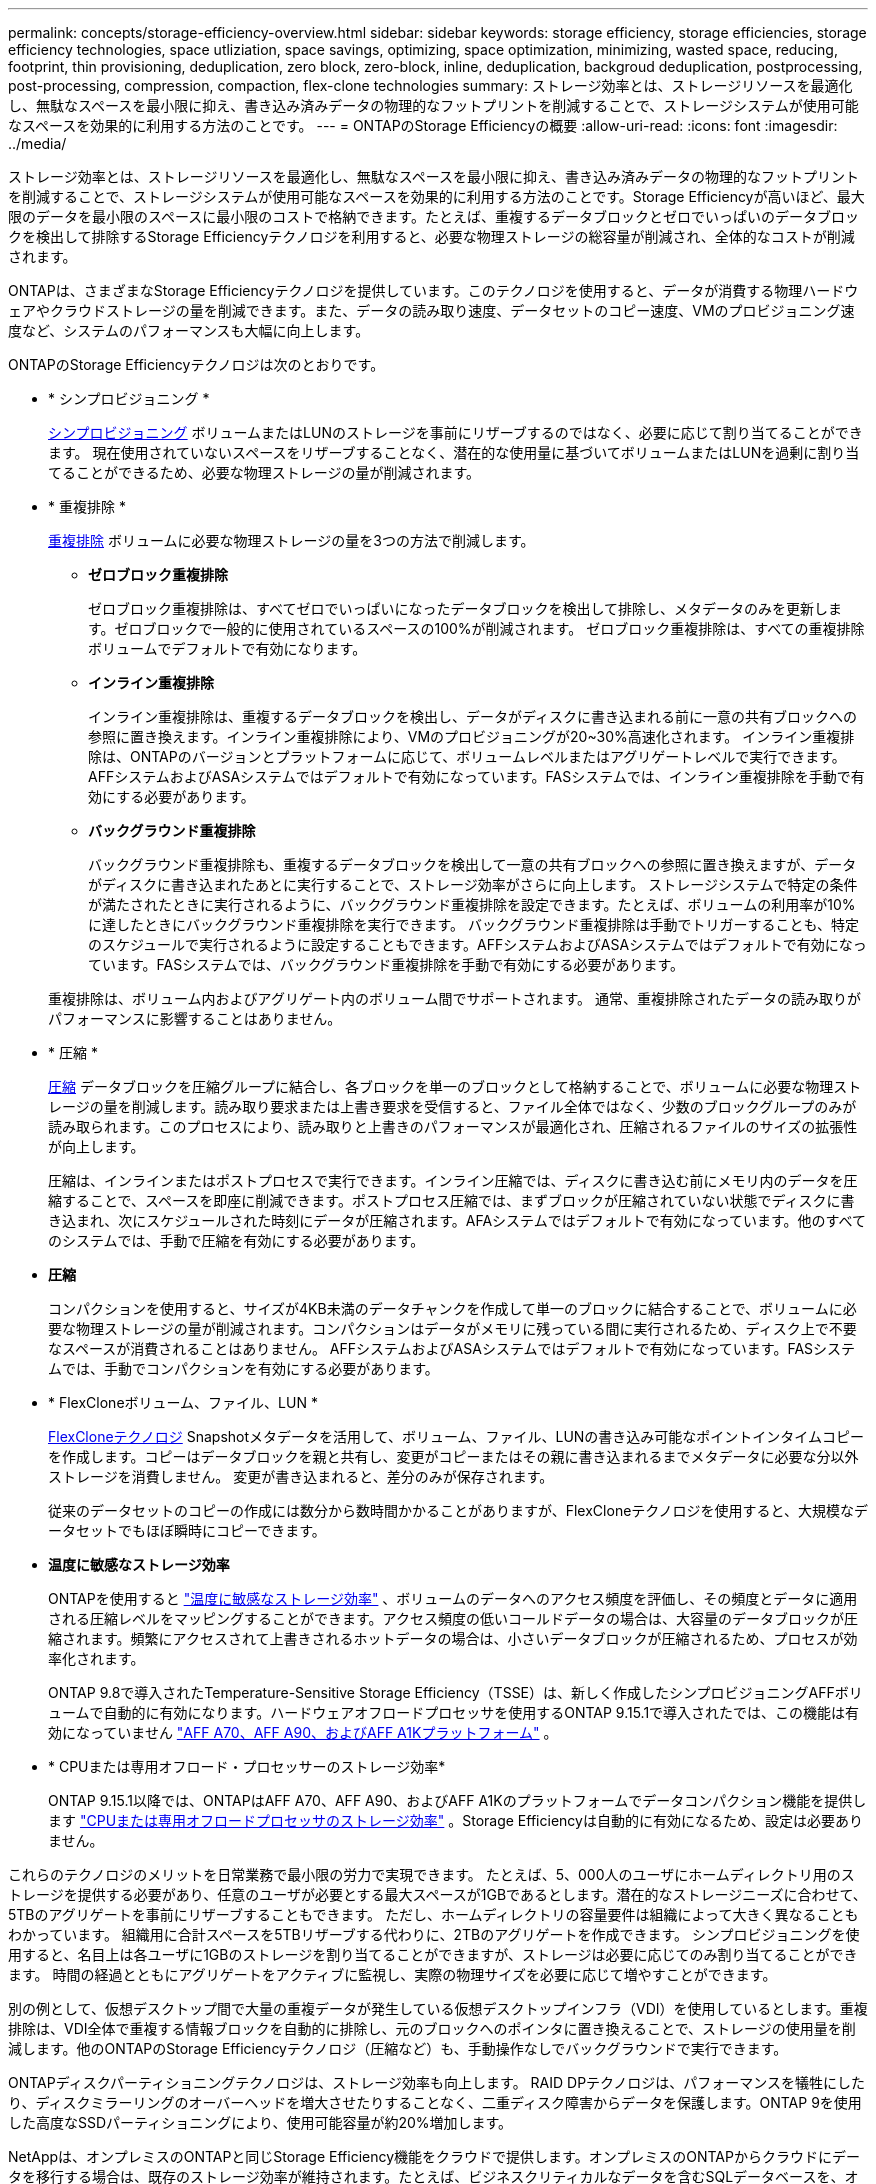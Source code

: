 ---
permalink: concepts/storage-efficiency-overview.html 
sidebar: sidebar 
keywords: storage efficiency, storage efficiencies, storage efficiency technologies, space utliziation, space savings, optimizing, space optimization, minimizing, wasted space, reducing, footprint, thin provisioning, deduplication, zero block, zero-block, inline, deduplication, backgroud deduplication, postprocessing, post-processing, compression, compaction, flex-clone technologies 
summary: ストレージ効率とは、ストレージリソースを最適化し、無駄なスペースを最小限に抑え、書き込み済みデータの物理的なフットプリントを削減することで、ストレージシステムが使用可能なスペースを効果的に利用する方法のことです。 
---
= ONTAPのStorage Efficiencyの概要
:allow-uri-read: 
:icons: font
:imagesdir: ../media/


[role="lead"]
ストレージ効率とは、ストレージリソースを最適化し、無駄なスペースを最小限に抑え、書き込み済みデータの物理的なフットプリントを削減することで、ストレージシステムが使用可能なスペースを効果的に利用する方法のことです。Storage Efficiencyが高いほど、最大限のデータを最小限のスペースに最小限のコストで格納できます。たとえば、重複するデータブロックとゼロでいっぱいのデータブロックを検出して排除するStorage Efficiencyテクノロジを利用すると、必要な物理ストレージの総容量が削減され、全体的なコストが削減されます。

ONTAPは、さまざまなStorage Efficiencyテクノロジを提供しています。このテクノロジを使用すると、データが消費する物理ハードウェアやクラウドストレージの量を削減できます。また、データの読み取り速度、データセットのコピー速度、VMのプロビジョニング速度など、システムのパフォーマンスも大幅に向上します。

.ONTAPのStorage Efficiencyテクノロジは次のとおりです。
* * シンプロビジョニング *
+
xref:thin-provisioning-concept.html[シンプロビジョニング] ボリュームまたはLUNのストレージを事前にリザーブするのではなく、必要に応じて割り当てることができます。  現在使用されていないスペースをリザーブすることなく、潜在的な使用量に基づいてボリュームまたはLUNを過剰に割り当てることができるため、必要な物理ストレージの量が削減されます。

* * 重複排除 *
+
xref:deduplication-concept.html[重複排除] ボリュームに必要な物理ストレージの量を3つの方法で削減します。

+
** *ゼロブロック重複排除*
+
ゼロブロック重複排除は、すべてゼロでいっぱいになったデータブロックを検出して排除し、メタデータのみを更新します。ゼロブロックで一般的に使用されているスペースの100%が削減されます。  ゼロブロック重複排除は、すべての重複排除ボリュームでデフォルトで有効になります。

** *インライン重複排除*
+
インライン重複排除は、重複するデータブロックを検出し、データがディスクに書き込まれる前に一意の共有ブロックへの参照に置き換えます。インライン重複排除により、VMのプロビジョニングが20~30%高速化されます。  インライン重複排除は、ONTAPのバージョンとプラットフォームに応じて、ボリュームレベルまたはアグリゲートレベルで実行できます。  AFFシステムおよびASAシステムではデフォルトで有効になっています。FASシステムでは、インライン重複排除を手動で有効にする必要があります。

** *バックグラウンド重複排除*
+
バックグラウンド重複排除も、重複するデータブロックを検出して一意の共有ブロックへの参照に置き換えますが、データがディスクに書き込まれたあとに実行することで、ストレージ効率がさらに向上します。  ストレージシステムで特定の条件が満たされたときに実行されるように、バックグラウンド重複排除を設定できます。たとえば、ボリュームの利用率が10%に達したときにバックグラウンド重複排除を実行できます。  バックグラウンド重複排除は手動でトリガーすることも、特定のスケジュールで実行されるように設定することもできます。AFFシステムおよびASAシステムではデフォルトで有効になっています。FASシステムでは、バックグラウンド重複排除を手動で有効にする必要があります。



+
重複排除は、ボリューム内およびアグリゲート内のボリューム間でサポートされます。  通常、重複排除されたデータの読み取りがパフォーマンスに影響することはありません。

* * 圧縮 *
+
xref:compression-concept.html[圧縮] データブロックを圧縮グループに結合し、各ブロックを単一のブロックとして格納することで、ボリュームに必要な物理ストレージの量を削減します。読み取り要求または上書き要求を受信すると、ファイル全体ではなく、少数のブロックグループのみが読み取られます。このプロセスにより、読み取りと上書きのパフォーマンスが最適化され、圧縮されるファイルのサイズの拡張性が向上します。

+
圧縮は、インラインまたはポストプロセスで実行できます。インライン圧縮では、ディスクに書き込む前にメモリ内のデータを圧縮することで、スペースを即座に削減できます。ポストプロセス圧縮では、まずブロックが圧縮されていない状態でディスクに書き込まれ、次にスケジュールされた時刻にデータが圧縮されます。AFAシステムではデフォルトで有効になっています。他のすべてのシステムでは、手動で圧縮を有効にする必要があります。

* *圧縮*
+
コンパクションを使用すると、サイズが4KB未満のデータチャンクを作成して単一のブロックに結合することで、ボリュームに必要な物理ストレージの量が削減されます。コンパクションはデータがメモリに残っている間に実行されるため、ディスク上で不要なスペースが消費されることはありません。  AFFシステムおよびASAシステムではデフォルトで有効になっています。FASシステムでは、手動でコンパクションを有効にする必要があります。

* * FlexCloneボリューム、ファイル、LUN *
+
xref:flexclone-volumes-files-luns-concept.html[FlexCloneテクノロジ] Snapshotメタデータを活用して、ボリューム、ファイル、LUNの書き込み可能なポイントインタイムコピーを作成します。コピーはデータブロックを親と共有し、変更がコピーまたはその親に書き込まれるまでメタデータに必要な分以外ストレージを消費しません。  変更が書き込まれると、差分のみが保存されます。

+
従来のデータセットのコピーの作成には数分から数時間かかることがありますが、FlexCloneテクノロジを使用すると、大規模なデータセットでもほぼ瞬時にコピーできます。

* *温度に敏感なストレージ効率*
+
ONTAPを使用すると link:../volumes/enable-temperature-sensitive-efficiency-concept.html["温度に敏感なストレージ効率"] 、ボリュームのデータへのアクセス頻度を評価し、その頻度とデータに適用される圧縮レベルをマッピングすることができます。アクセス頻度の低いコールドデータの場合は、大容量のデータブロックが圧縮されます。頻繁にアクセスされて上書きされるホットデータの場合は、小さいデータブロックが圧縮されるため、プロセスが効率化されます。

+
ONTAP 9.8で導入されたTemperature-Sensitive Storage Efficiency（TSSE）は、新しく作成したシンプロビジョニングAFFボリュームで自動的に有効になります。ハードウェアオフロードプロセッサを使用するONTAP 9.15.1で導入されたでは、この機能は有効になっていません link:builtin-storage-efficiency-concept.html["AFF A70、AFF A90、およびAFF A1Kプラットフォーム"] 。

* * CPUまたは専用オフロード・プロセッサーのストレージ効率*
+
ONTAP 9.15.1以降では、ONTAPはAFF A70、AFF A90、およびAFF A1Kのプラットフォームでデータコンパクション機能を提供します link:builtin-storage-efficiency-concept.html["CPUまたは専用オフロードプロセッサのストレージ効率"] 。Storage Efficiencyは自動的に有効になるため、設定は必要ありません。



これらのテクノロジのメリットを日常業務で最小限の労力で実現できます。  たとえば、5、000人のユーザにホームディレクトリ用のストレージを提供する必要があり、任意のユーザが必要とする最大スペースが1GBであるとします。潜在的なストレージニーズに合わせて、5TBのアグリゲートを事前にリザーブすることもできます。  ただし、ホームディレクトリの容量要件は組織によって大きく異なることもわかっています。  組織用に合計スペースを5TBリザーブする代わりに、2TBのアグリゲートを作成できます。  シンプロビジョニングを使用すると、名目上は各ユーザに1GBのストレージを割り当てることができますが、ストレージは必要に応じてのみ割り当てることができます。  時間の経過とともにアグリゲートをアクティブに監視し、実際の物理サイズを必要に応じて増やすことができます。

別の例として、仮想デスクトップ間で大量の重複データが発生している仮想デスクトップインフラ（VDI）を使用しているとします。重複排除は、VDI全体で重複する情報ブロックを自動的に排除し、元のブロックへのポインタに置き換えることで、ストレージの使用量を削減します。他のONTAPのStorage Efficiencyテクノロジ（圧縮など）も、手動操作なしでバックグラウンドで実行できます。

ONTAPディスクパーティショニングテクノロジは、ストレージ効率も向上します。  RAID DPテクノロジは、パフォーマンスを犠牲にしたり、ディスクミラーリングのオーバーヘッドを増大させたりすることなく、二重ディスク障害からデータを保護します。ONTAP 9を使用した高度なSSDパーティショニングにより、使用可能容量が約20%増加します。

NetAppは、オンプレミスのONTAPと同じStorage Efficiency機能をクラウドで提供します。オンプレミスのONTAPからクラウドにデータを移行する場合は、既存のストレージ効率が維持されます。たとえば、ビジネスクリティカルなデータを含むSQLデータベースを、オンプレミスシステムからクラウドに移行するとします。  BlueXPのデータレプリケーションを使用してデータを移行できます。また、移行プロセスの一環として、クラウド内のSnapshotコピーに対して最新のオンプレミスポリシーを有効にすることもできます。
